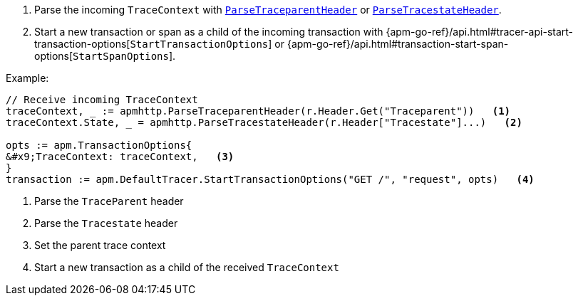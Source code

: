 // Need help with this example

. Parse the incoming `TraceContext` with
https://godoc.org/go.elastic.co/apm/module/apmhttp#ParseTraceparentHeader[`ParseTraceparentHeader`] or
https://godoc.org/go.elastic.co/apm/module/apmhttp#ParseTracestateHeader[`ParseTracestateHeader`].
. Start a new transaction or span as a child of the incoming transaction with
{apm-go-ref}/api.html#tracer-api-start-transaction-options[`StartTransactionOptions`] or
{apm-go-ref}/api.html#transaction-start-span-options[`StartSpanOptions`].

Example:

[source,go]
----
// Receive incoming TraceContext
traceContext, _ := apmhttp.ParseTraceparentHeader(r.Header.Get("Traceparent"))   <1>
traceContext.State, _ = apmhttp.ParseTracestateHeader(r.Header["Tracestate"]...)   <2>

opts := apm.TransactionOptions{
&#x9;TraceContext: traceContext,   <3>
}
transaction := apm.DefaultTracer.StartTransactionOptions("GET /", "request", opts)   <4>
----

<1> Parse the `TraceParent` header

<2> Parse the `Tracestate` header

<3> Set the parent trace context

<4> Start a new transaction as a child of the received `TraceContext`
